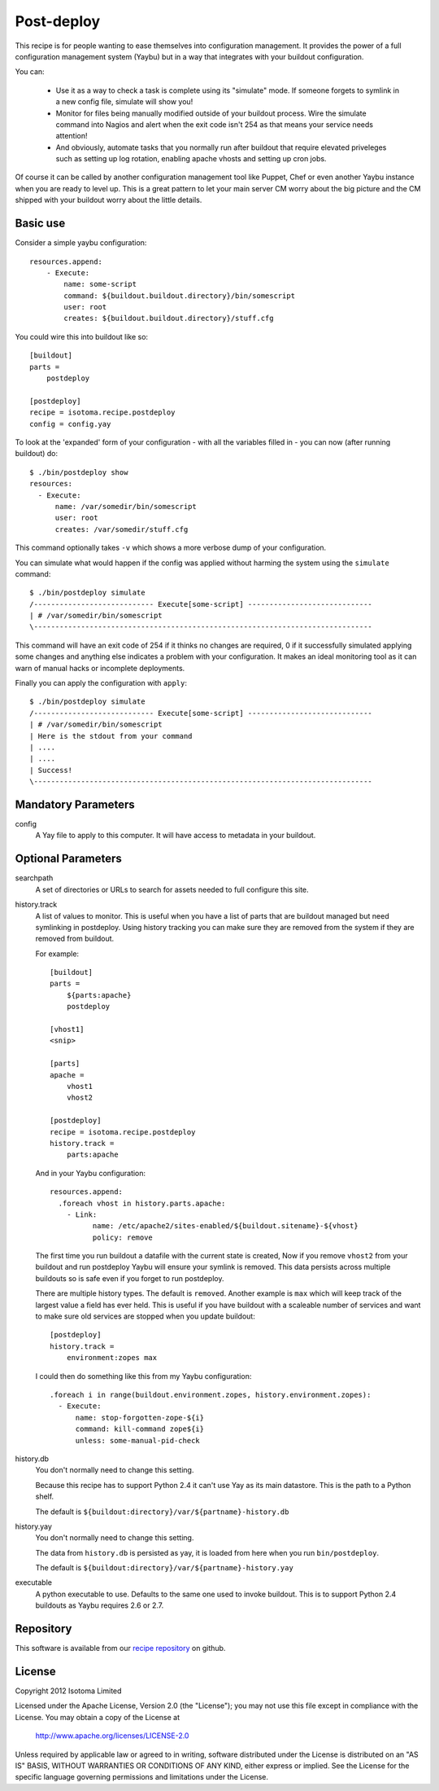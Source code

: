 Post-deploy
===========

This recipe is for people wanting to ease themselves into configuration
management. It provides the power of a full configuration management system
(Yaybu) but in a way that integrates with your buildout configuration.

You can:

 * Use it as a way to check a task is complete using its "simulate" mode. If
   someone forgets to symlink in a new config file, simulate will show you!

 * Monitor for files being manually modified outside of your buildout process.
   Wire the simulate command into Nagios and alert when the exit code isn't 254
   as that means your service needs attention!

 * And obviously, automate tasks that you normally run after buildout that
   require elevated priveleges such as setting up log rotation, enabling apache
   vhosts and setting up cron jobs.

Of course it can be called by another configuration management tool like
Puppet, Chef or even another Yaybu instance when you are ready to level up.
This is a great pattern to let your main server CM worry about the big picture
and the CM shipped with your buildout worry about the little details.


Basic use
---------

Consider a simple yaybu configuration::

    resources.append:
        - Execute:
            name: some-script
            command: ${buildout.buildout.directory}/bin/somescript
            user: root
            creates: ${buildout.buildout.directory}/stuff.cfg

You could wire this into buildout like so::

    [buildout]
    parts =
        postdeploy

    [postdeploy]
    recipe = isotoma.recipe.postdeploy
    config = config.yay

To look at the 'expanded' form of your configuration - with all the variables
filled in - you can now (after running buildout) do::

    $ ./bin/postdeploy show
    resources:
      - Execute:
          name: /var/somedir/bin/somescript
          user: root
          creates: /var/somedir/stuff.cfg

This command optionally takes ``-v`` which shows a more verbose dump of your
configuration.

You can simulate what would happen if the config was applied without harming
the system using the ``simulate`` command::

    $ ./bin/postdeploy simulate
    /---------------------------- Execute[some-script] -----------------------------
    | # /var/somedir/bin/somescript
    \-------------------------------------------------------------------------------

This command will have an exit code of 254 if it thinks no changes are
required, 0 if it successfully simulated applying some changes and anything
else indicates a problem with your configuration. It makes an ideal monitoring
tool as it can warn of manual hacks or incomplete deployments.

Finally you can apply the configuration with ``apply``::

    $ ./bin/postdeploy simulate
    /---------------------------- Execute[some-script] -----------------------------
    | # /var/somedir/bin/somescript
    | Here is the stdout from your command
    | ....
    | ....
    | Success!
    \-------------------------------------------------------------------------------


Mandatory Parameters
--------------------

config
    A Yay file to apply to this computer. It will have access to metadata in
    your buildout.


Optional Parameters
-------------------

searchpath
    A set of directories or URLs to search for assets needed to full configure
    this site.

history.track
    A list of values to monitor. This is useful when you have a list of parts
    that are buildout managed but need symlinking in postdeploy. Using history
    tracking you can make sure they are removed from the system if they are
    removed from buildout.

    For example::

        [buildout]
        parts =
            ${parts:apache}
            postdeploy

        [vhost1]
        <snip>

        [parts]
        apache = 
            vhost1
            vhost2

        [postdeploy]
        recipe = isotoma.recipe.postdeploy
        history.track =
            parts:apache

    And in your Yaybu configuration::

        resources.append:
          .foreach vhost in history.parts.apache:
            - Link:
                  name: /etc/apache2/sites-enabled/${buildout.sitename}-${vhost}
                  policy: remove

    The first time you run buildout a datafile with the current state is
    created, Now if you remove ``vhost2`` from your buildout and run postdeploy
    Yaybu will ensure your symlink is removed. This data persists across
    multiple buildouts so is safe even if you forget to run postdeploy.

    There are multiple history types. The default is ``removed``. Another
    example is ``max`` which will keep track of the largest value a field has
    ever held. This is useful if you have buildout with a scaleable number of
    services and want to make sure old services are stopped when you update
    buildout::

      [postdeploy]
      history.track =
          environment:zopes max

    I could then do something like this from my Yaybu configuration::

      .foreach i in range(buildout.environment.zopes, history.environment.zopes):
        - Execute:
            name: stop-forgotten-zope-${i}
            command: kill-command zope${i}
            unless: some-manual-pid-check

history.db
    You don't normally need to change this setting.

    Because this recipe has to support Python 2.4 it can't use Yay as its main
    datastore. This is the path to a Python shelf.

    The default is ``${buildout:directory}/var/${partname}-history.db``

history.yay
    You don't normally need to change this setting.

    The data from ``history.db`` is persisted as yay, it is loaded from here
    when you run ``bin/postdeploy``.

    The default is ``${buildout:directory}/var/${partname}-history.yay``

executable
    A python executable to use. Defaults to the same one used to invoke
    buildout. This is to support Python 2.4 buildouts as Yaybu requires 2.6 or
    2.7.


Repository
----------

This software is available from our `recipe repository`_ on github.

.. _`recipe repository`: http://github.com/isotoma/isotoma.recipe.deploy


License
-------

Copyright 2012 Isotoma Limited

Licensed under the Apache License, Version 2.0 (the "License");
you may not use this file except in compliance with the License.
You may obtain a copy of the License at

  http://www.apache.org/licenses/LICENSE-2.0

Unless required by applicable law or agreed to in writing, software
distributed under the License is distributed on an "AS IS" BASIS,
WITHOUT WARRANTIES OR CONDITIONS OF ANY KIND, either express or implied.
See the License for the specific language governing permissions and
limitations under the License.


